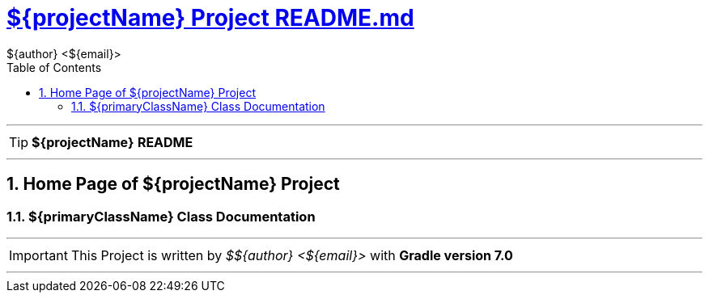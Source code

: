 = https://github.com/${gitHubUser}/${projectName}/blob/master/README.md[${projectName} Project README.md]
${author} <${email}>
:toc: right
:icons: font
:description: ${projectName} Project Builder Templates.
:keywords: git, github, gradle, groovy, project, builder, templates
:numbered:

''''

TIP: [red]*${projectName}* *README*

''''

== Home Page of ${projectName} Project

=== ${primaryClassName} Class Documentation

''''

IMPORTANT: This Project is written by _${author}_ with *Gradle version 7.0*

''''
